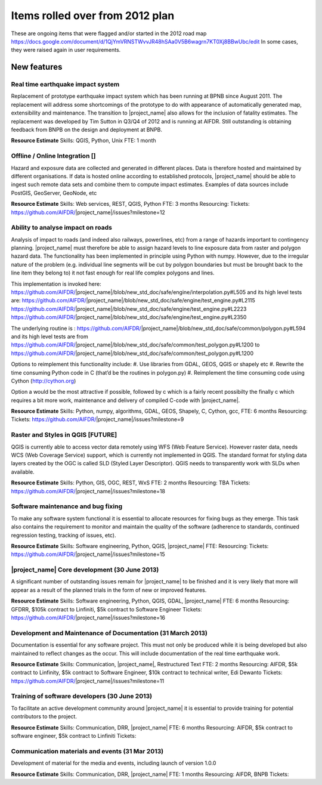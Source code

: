 =================================================================
Items rolled over from 2012 plan
=================================================================

These are ongoing items that were flagged and/or started in the 2012 road map https://docs.google.com/document/d/1QjYmVRNSTWvvJR48hSAa0V5B6wagrn7KT0Xj8BBwUbc/edit
In some cases, they were raised again in user requirements.

New features
------------

Real time earthquake impact system 
..................................

Replacement of prototype earthquake impact system which has been running at BPNB since August 2011. The replacement will address some shortcomings of the prototype to do with appearance of automatically generated map, extensibility and maintenance. The transition to |project_name| also allows for the inclusion of fatality estimates. The replacement was developed by Tim Sutton in Q3/Q4 of 2012 and is running at AIFDR. Still outstanding is obtaining feedback from BNPB on the design and deployment at BNPB.

**Resource Estimate**
Skills: QGIS, Python, Unix
FTE: 1 month

Offline / Online Integration []
...............................

Hazard and exposure data are collected and generated in different places.
Data is therefore hosted and maintained by different organisations. If data is hosted online according to established protocols, |project_name| should be able to ingest such remote data sets and combine them to compute impact estimates. Examples of data sources include PostGIS, GeoServer, GeoNode, etc


**Resource Estimate**
Skills: Web services, REST, QGIS, Python
FTE: 3 months
Resourcing: 
Tickets: https://github.com/AIFDR/|project_name|/issues?milestone=12

Ability to analyse impact on roads 
..................................

Analysis of impact to roads (and indeed also railways, powerlines, etc) from a range of hazards important to contingency planning. |project_name| must therefore be able to assign hazard levels to line exposure data from raster and polygon hazard data. The functionality has been implemented in principle using Python with numpy. However, due to the irregular nature of the problem (e.g. individual line segments will be cut by polygon boundaries but must be brought back to the line item they belong to) it not fast enough for real life complex polygons and lines. 

This implementation is invoked here: https://github.com/AIFDR/|project_name|/blob/new_std_doc/safe/engine/interpolation.py#L505
and its high level tests are: 
https://github.com/AIFDR/|project_name|/blob/new_std_doc/safe/engine/test_engine.py#L2115
https://github.com/AIFDR/|project_name|/blob/new_std_doc/safe/engine/test_engine.py#L2223
https://github.com/AIFDR/|project_name|/blob/new_std_doc/safe/engine/test_engine.py#L2350

The underlying routine is :
https://github.com/AIFDR/|project_name|/blob/new_std_doc/safe/common/polygon.py#L594
and its high level tests are from
https://github.com/AIFDR/|project_name|/blob/new_std_doc/safe/common/test_polygon.py#L1200
to 
https://github.com/AIFDR/|project_name|/blob/new_std_doc/safe/common/test_polygon.py#L1200


Options to reimplement this functionality include:
#. Use libraries from GDAL, GEOS, QGIS or shapely etc
#. Rewrite the time consuming Python code in C (that’d be the routines in polygon.py)
#. Reimplement the time consuming code using Cython (http://cython.org)

Option a would be the most attractive if possible, followed by c which is a fairly recent possibilty the finally c which requires a bit more work, maintenance and delivery of compiled C-code with |project_name|.


**Resource Estimate**
Skills: Python, numpy, algorithms, GDAL, GEOS, Shapely, C, Cython, gcc,
FTE: 6 months
Resourcing: 
Tickets: https://github.com/AIFDR/|project_name|/issues?milestone=9

Raster and Styles in QGIS [FUTURE]
..................................

QGIS is currently able to access vector data remotely using WFS (Web Feature Service).  However raster data, needs WCS (Web Coverage Service) support, which is currently not implemented in QGIS. The standard format for styling data layers created by the OGC is called SLD (Styled Layer Descriptor). QGIS needs to transparently work with SLDs when available.

**Resource Estimate**
Skills: Python, GIS, OGC, REST, WxS
FTE: 2 months
Resourcing: TBA
Tickets: https://github.com/AIFDR/|project_name|/issues?milestone=18


Software maintenance and bug fixing 
....................................

To make any software system functional it is essential to allocate resources for fixing bugs as they emerge. This task also contains the requirement to monitor and maintain the quality of the software (adherence to standards, continued regression testing, tracking of issues, etc). 

**Resource Estimate**
Skills: Software engineering, Python, QGIS, |project_name|
FTE:
Resourcing: 
Tickets: https://github.com/AIFDR/|project_name|/issues?milestone=15 

|project_name| Core development (30 June 2013)
.......................................

A significant number of outstanding issues remain for |project_name| to be finished and it is very likely that more will appear as a result of the planned trials in the form of new or improved features.

**Resource Estimate**
Skills: Software engineering, Python, QGIS, GDAL, |project_name|
FTE: 6 months
Resourcing: GFDRR, $105k contract to Linfiniti, $5k contract to Software Engineer
Tickets: https://github.com/AIFDR/|project_name|/issues?milestone=16

Development and Maintenance of Documentation (31 March 2013)
............................................................

Documentation is essential for any software project. This must not only be produced while it is being developed but also maintained to reflect changes as the occur. This will include documentation of the real time earthquake work.

**Resource Estimate**
Skills: Communication, |project_name|, Restructured Text
FTE: 2 months
Resourcing: AIFDR, $5k contract to Linfinity, $5k contract to Software Engineer, $10k contract to technical writer, Edi Dewanto
Tickets: https://github.com/AIFDR/|project_name|/issues?milestone=11

Training of software developers (30 June 2013)
...............................................

To facilitate an active development community around |project_name| it is essential to provide training for potential contributors to the project. 

**Resource Estimate**
Skills: Communication, DRR, |project_name|
FTE: 6 months
Resourcing: AIFDR, $5k contract to software engineer, $5k contract to Linfiniti
Tickets: 

Communication materials and events (31 Mar 2013)
................................................

Development of material for the media and events, including launch of version 1.0.0 

**Resource Estimate**
Skills: Communication, DRR, |project_name|
FTE: 1 months
Resourcing: AIFDR, BNPB
Tickets: 




